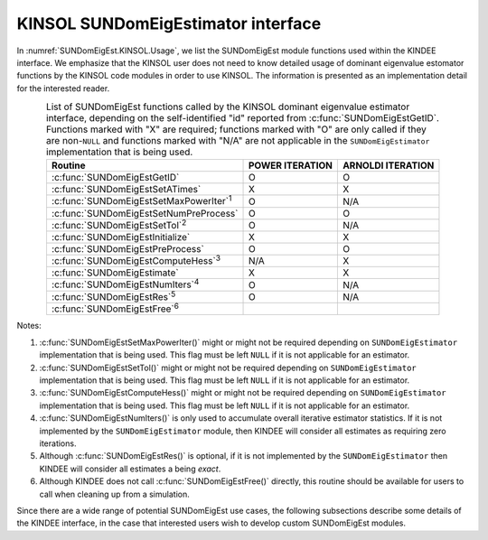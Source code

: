 .. ----------------------------------------------------------------
   Programmer(s): Mustafa Aggul @ SMU
   ----------------------------------------------------------------
   SUNDIALS Copyright Start
   Copyright (c) 2002-2025, Lawrence Livermore National Security
   and Southern Methodist University.
   All rights reserved.

   See the top-level LICENSE and NOTICE files for details.

   SPDX-License-Identifier: BSD-3-Clause
   SUNDIALS Copyright End
   ----------------------------------------------------------------

.. _SUNDomEigEst.KINSOL:

KINSOL SUNDomEigEstimator interface
==============================================

In :numref:`SUNDomEigEst.KINSOL.Usage`, we list the SUNDomEigEst module functions used
within the KINDEE interface.  We emphasize that the KINSOL user does not need to know
detailed usage of dominant eigenvalue estomator functions by the KINSOL code modules
in order to use KINSOL. The information is presented as an implementation detail for
the interested reader.

.. _SUNDomEigEst.KINSOL.Usage:
.. table:: List of SUNDomEigEst functions called by the KINSOL dominant eigenvalue
           estimator interface, depending on the self-identified "id" reported from
           :c:func:`SUNDomEigEstGetID`.  Functions marked with "X" are required;
           functions marked with "O" are only called if they are non-``NULL`` and
           functions marked with "N/A" are not applicable in the ``SUNDomEigEstimator``
           implementation that is being used.
   :align: center

   +----------------------------------------------------+---------------------+---------------------+
   | Routine                                            |   POWER ITERATION   |  ARNOLDI ITERATION  |
   |                                                    |                     |                     |
   +====================================================+=====================+=====================+
   | :c:func:`SUNDomEigEstGetID`                        |          O          |          O          |
   +----------------------------------------------------+---------------------+---------------------+
   | :c:func:`SUNDomEigEstSetATimes`                    |          X          |          X          |
   +----------------------------------------------------+---------------------+---------------------+
   | :c:func:`SUNDomEigEstSetMaxPowerIter`\ :sup:`1`    |          O          |         N/A         |
   +----------------------------------------------------+---------------------+---------------------+
   | :c:func:`SUNDomEigEstSetNumPreProcess`             |          O          |          O          |
   +----------------------------------------------------+---------------------+---------------------+
   | :c:func:`SUNDomEigEstSetTol`\ :sup:`2`             |          O          |         N/A         |
   +----------------------------------------------------+---------------------+---------------------+
   | :c:func:`SUNDomEigEstInitialize`                   |          X          |          X          |
   +----------------------------------------------------+---------------------+---------------------+
   | :c:func:`SUNDomEigEstPreProcess`                   |          O          |          O          |
   +----------------------------------------------------+---------------------+---------------------+
   | :c:func:`SUNDomEigEstComputeHess`\ :sup:`3`        |         N/A         |          X          |
   +----------------------------------------------------+---------------------+---------------------+
   | :c:func:`SUNDomEigEstimate`                        |          X          |          X          |
   +----------------------------------------------------+---------------------+---------------------+
   | :c:func:`SUNDomEigEstNumIters`\ :sup:`4`           |          O          |         N/A         |
   +----------------------------------------------------+---------------------+---------------------+
   | :c:func:`SUNDomEigEstRes`\ :sup:`5`                |          O          |         N/A         |
   +----------------------------------------------------+---------------------+---------------------+
   | :c:func:`SUNDomEigEstFree`\ :sup:`6`               |                     |                     |
   +----------------------------------------------------+---------------------+---------------------+


Notes:

1. :c:func:`SUNDomEigEstSetMaxPowerIter()` might or might not be required depending on
   ``SUNDomEigEstimator`` implementation that is being used. This flag must be left
   ``NULL`` if it is not applicable for an estimator.

2. :c:func:`SUNDomEigEstSetTol()` might or might not be required depending on
   ``SUNDomEigEstimator`` implementation that is being used. This flag must be left
   ``NULL`` if it is not applicable for an estimator.

3. :c:func:`SUNDomEigEstComputeHess()` might or might not be required depending on
   ``SUNDomEigEstimator`` implementation that is being used. This flag must be left
   ``NULL`` if it is not applicable for an estimator.

4. :c:func:`SUNDomEigEstNumIters()` is only used to accumulate overall
   iterative estimator statistics.  If it is not implemented by
   the ``SUNDomEigEstimator`` module, then KINDEE will consider all
   estimates as requiring zero iterations.

5. Although :c:func:`SUNDomEigEstRes()` is optional, if it is not
   implemented by the ``SUNDomEigEstimator`` then KINDEE will consider all
   estimates a being *exact*.

6. Although KINDEE does not call :c:func:`SUNDomEigEstFree()`
   directly, this routine should be available for users to call when
   cleaning up from a simulation.

Since there are a wide range of potential SUNDomEigEst use cases, the following
subsections describe some details of the KINDEE interface, in the case that
interested users wish to develop custom SUNDomEigEst modules.
